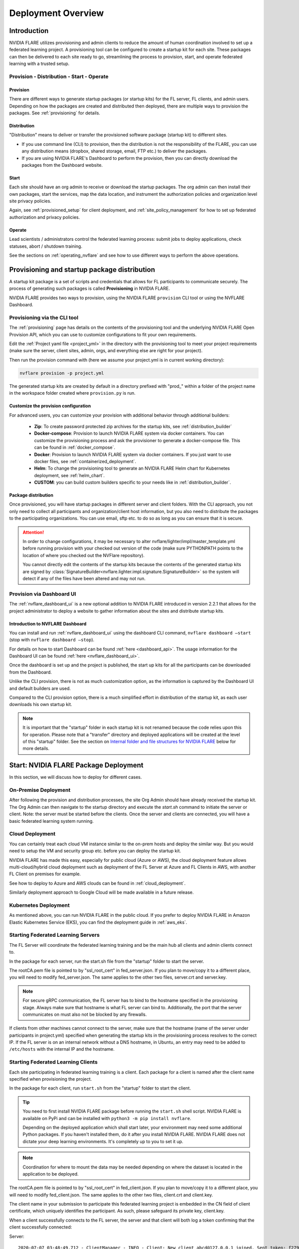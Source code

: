 .. _deployment_overview:

###################
Deployment Overview
###################

************
Introduction
************

NVIDIA FLARE utilizes provisioning and admin clients to reduce the amount of human coordination involved to set up a
federated learning project. A provisioning tool can be configured to create a startup kit for each site.
These packages can then be delivered to each site ready to go, streamlining the process to provision, start,
and operate federated learning with a trusted setup.

Provision - Distribution - Start - Operate
==========================================

Provision
---------
There are different ways to generate startup packages (or startup kits) for the FL server, FL clients, and admin users. Depending on how the
packages are created and distributed then deployed, there are multiple ways to provision the packages. See :ref:`provisioning` for details.

Distribution
------------
"Distribution" means to deliver or transfer the provisioned software package (startup kit) to different sites.

- If you use command line (CLI) to provision, then the distribution is not the responsibility of the FLARE,
  you can use any distribution means (dropbox, shared storage, email, FTP etc.) to deliver the packages.

- If you are using NVIDIA FLARE's Dashboard to perform the provision, then you can directly download the packages from the Dashboard website.


Start
-----
Each site should have an org admin to receive or download the startup packages. The org admin can then install their own packages, start
the services, map the data location, and instrument the authorization policies and organization level site privacy policies.

Again, see :ref:`provisioned_setup` for client deployment, and :ref:`site_policy_management` for how to set up federated authorization and privacy policies.

Operate
-------
Lead scientists / administrators control the federated learning process: submit jobs to deploy applications, check statuses,
abort / shutdown training.

See the sections on :ref:`operating_nvflare` and see how to use different ways to perform the above operations. 

.. _provisioned_setup:

******************************************************************************
Provisioning and startup package distribution
******************************************************************************
A startup kit package is a set of scripts and credentials that allows for FL participants to communicate securely. The process of
generating such packages is called **Provisioning** in NVIDIA FLARE.

NVIDIA FLARE provides two ways to provision, using the NVIDIA FLARE ``provision`` CLI tool or using the NVFLARE Dashboard.

Provisioning via the CLI tool
=============================
The :ref:`provisioning` page has details on the contents of the provisioning tool and the underlying NVIDIA FLARE Open Provision API,
which you can use to customize configurations to fit your own requirements.

Edit the :ref:`Project yaml file <project_yml>` in the directory with the provisioning tool to meet your project requirements (make sure the
server, client sites, admin, orgs, and everything else are right for your project).

Then run the provision command with (here we assume your
project.yml is in current working directory):

.. code-block:: bash

    nvflare provision -p project.yml

The generated startup kits are created by default in a directory prefixed with "prod\_" within a folder of the project
name in the workspace folder created where ``provision.py`` is run.

Customize the provision configuration
-------------------------------------
For advanced users, you can customize your provision with additional behavior through additional builders:

    - **Zip**: To create password protected zip archives for the startup kits, see :ref:`distribution_builder`
    - **Docker-compose**: Provision to launch NVIDIA FLARE system via docker containers. You can customize the provisioning process and ask the provisioner to generate a docker-compose file. This can be found in :ref:`docker_compose`.
    - **Docker**: Provision to launch NVIDIA FLARE system via docker containers. If you just want to use docker files, see :ref:`containerized_deployment`.
    - **Helm**: To change the provisioning tool to generate an NVIDIA FLARE Helm chart for Kubernetes deployment, see :ref:`helm_chart`.
    - **CUSTOM**: you can build custom builders specific to your needs like in :ref:`distribution_builder`.

Package distribution
--------------------
Once provisioned, you will have startup packages in different server and client folders. With the CLI approach, you not only
need to collect all participants and organization/client host information, but you also need to distribute the packages to the participating
organizations. You can use email, sftp etc. to do so as long as you can ensure that it is secure.

.. attention::

   In order to change configurations, it may be necessary to alter nvflare/lighter/impl/master_template.yml before
   running provision with your checked out version of the code (make sure PYTHONPATH points to the location of where you
   checked out the NVFlare repository).

   You cannot directly edit the contents of the startup kits because the contents of the generated startup kits are
   signed by :class:`SignatureBuilder<nvflare.lighter.impl.signature.SignatureBuilder>` so the system will detect if any
   of the files have been altered and may not run.

Provision via Dashboard UI
==========================
The :ref:`nvflare_dashboard_ui` is a new optional addition to NVIDIA FLARE introduced in version 2.2.1 that allows for the project
administrator to deploy a website to gather information about the sites and distribute startup kits.

Introduction to NVFLARE Dashboard
---------------------------------
You can install and run :ref:`nvflare_dashboard_ui` using the dashboard CLI command, ``nvflare dashboard –start`` (stop with ``nvflare dashboard –stop``).

For details on how to start Dashboard can be found :ref:`here <dashboard_api>`. The usage information for the Dashboard UI can be found :ref:`here <nvflare_dashboard_ui>`.

Once the dashboard is set up and the project is published, the start up kits for all the participants can be downloaded from the Dashboard.

Unlike the CLI provision, there is not as much customization option, as the information is captured by the Dashboard UI and default builders are used.

Compared to the CLI provision option, there is a much simplified effort in distribution of the startup kit, as each user downloads his own startup kit. 

.. note::

   It is important that the "startup" folder in each startup kit is not renamed because the code relies upon this for operation. Please
   note that a "transfer" directory and deployed applications will be created at the level of this "startup" folder. See the
   section on `Internal folder and file structures for NVIDIA FLARE`_ below for more details.

************************************************************************************
Start: NVIDIA FLARE Package Deployment
************************************************************************************
In this section, we will discuss how to deploy for different cases.

On-Premise Deployment 
=====================
After following the provision and distribution processes, the site Org Admin should have already received the startup kit.
The Org Admin can then navigate to the startup directory and execute the `start.sh` command to initiate the server or client.
Note: the server must be started before the clients. Once the server and clients are connected, you will have a basic federated learning system running.

Cloud Deployment
================
You can certainly treat each cloud VM instance similar to the on-prem hosts and deploy the similar way.
But you would need to setup the VM and security group etc. before you can deploy the startup kit.

NVIDIA FLARE has made this easy, especially for public cloud (Azure or AWS), the cloud deployment feature allows multi-cloud/hybrid
cloud deployment such as deployment of the FL Server at Azure and FL Clients in AWS, with another FL Client on premises for example.

See how to deploy to Azure and AWS clouds can be found in :ref:`cloud_deployment`.

Similarly deployment approach to Google Cloud will be made available in a future release.

Kubernetes Deployment
=====================
As mentioned above, you can run NVIDIA FLARE in the public cloud.  If you prefer to deploy NVIDIA FLARE in Amazon Elastic Kubernetes Service (EKS),
you can find the deployment guide in :ref:`aws_eks`.


Starting Federated Learning Servers
=============================================
The FL Server will coordinate the federated learning training and be the main hub all clients and admin
clients connect to.

In the package for each server, run the start.sh file from the "startup" folder to start the server.

The rootCA.pem file is pointed to by "ssl_root_cert" in fed_server.json.  If you plan to move/copy it to a different place,
you will need to modify fed_server.json.  The same applies to the other two files, server.crt and server.key.

.. note::

   For secure gRPC communication, the FL server has to bind to the hostname specified in the
   provisioning stage. Always make sure that hostname is what FL server can bind to. Additionally,
   the port that the server communicates on must also not be blocked by any firewalls.

If clients from other machines cannot connect to the server, make sure that the hostname (name of the server under
participants in project.yml) specified when generating the startup kits in the provisioning process resolves to the
correct IP. If the FL server is on an internal network without a DNS hostname, in Ubuntu, an entry may need to be added
to ``/etc/hosts`` with the internal IP and the hostname.

Starting Federated Learning Clients
============================================
Each site participating in federated learning training is a client. Each package for a client is named after the client
name specified when provisioning the project.

In the package for each client, run ``start.sh``
from the "startup" folder to start the client.

.. tip::

   You need to first install NVIDIA FLARE package before running the ``start.sh`` shell script.  NVIDIA FLARE is available
   on PyPi and can be installed with ``python3 -m pip install nvflare``.

   Depending on the deployed application which shall start later, your environment may need some additional
   Python packages.  If you haven't installed them, do it after you install NVIDIA FLARE.  NVIDIA FLARE does not dictate
   your deep learning environments.  It's completely up to you to set it up.

.. note::

    Coordination for where to mount the data may be needed depending on where the dataset is located in the application to be deployed.

The rootCA.pem file is pointed to by "ssl_root_cert" in fed_client.json.  If you plan to move/copy it to a different place,
you will need to modify fed_client.json.  The same applies to the other two files, client.crt and client.key.

The client name in your submission to participate this federated learning project is embedded in the CN field of client
certificate, which uniquely identifies the participant. As such, please safeguard its private key, client.key.

When a client successfully connects to the FL server, the server and that client will both log a token confirming that
the client successfully connected:

Server::

    2020-07-07 03:48:49,712 - ClientManager - INFO - Client: New client abcd@127.0.0.1 joined. Sent token: f279157b-df8c-aa1b-8560-2c43efa257bc.  Total clients: 1

Client::

    2020-07-07 03:48:49,713 - FederatedClient - INFO - Successfully registered client:abcd for exampletraining. Got token:f279157b-df8c-aa1b-8560-2c43efa257bc

If a connection cannot be made, the client will repeatedly try to connect and for each failure log::

    Could not connect to server. Setting flag for stopping training. failed to connect to all addresses

If the server is up, you may need to troubleshoot with settings for firewall ports to make sure that the proper
permissions are in place. This could require coordination between the lead IT and site IT personnel.

Federated Learning Administration Console
=========================================
Each admin console will be able to connect and submit commands to the server. Each admin console package is named after
the email specified when provisioning the project, and the same email will need to be entered for authentication when
the admin console is launched. Of course you will need to have admin console client start up kit downloaded.

To use the admin console and startup kit, you will need to have NVFLARE installed first.

Install the wheel package first with::

    python3 -m pip install nvflare[apt_opt]


After installation, you can run the ``fl_admin.sh`` file to start communicating with the FL server.
The FL server must be running and there must be a successful connection between the admin
console and the FL server in order for the admin console to start. For the prompt **User Name:**, enter the email that was
used for that admin console in the provisioning of the project.

The ``rootCA.pem`` file is pointed to by "ca_cert" in fl_admin.sh.  If you plan to move/copy it to a different place,
you will need to modify the corresponding script.  The same applies to the other two files, client.crt and client.key.

The email to participate this FL project is embedded in the CN field of client certificate, which uniquely identifies
the participant. As such, please safeguard its private key, client.key.

.. attention::

   You will need write access in the directory containing the "startup" folder because the "transfer" directory for
   uploading files as well as directories created for federated learning runs will live here. For details, see
   `Internal folder and file structures for NVIDIA FLARE`_.


Working with Docker
===================
Depending on skill set or preference, some data scientists like to work with pip install; where others prefer to use docker.
For example, assume a docker image with python and nvflare installed, optional python dependency requirements needed for the workload
you can the provision with docker name, optionally add docker_requirements.txt, which will install the dependencies inside the docker

If the docker name is specified, then add docker builder in provision project.ymal file, the provision
process will generate docker.sh, which can be used to start each side.

The docker.sh scripts are executable files that provide a convenient way to run NVIDIA FLARE components in containerized
environments, with proper volume mounts, networking, and security configurations automatically handled by the provisioning system.

.. note::

   When launching the FL server inside a docker with ``docker run``, use ``--net=host`` to map hostname into that
   docker instance.


*******************************************************
Operate: Running federated learning as an administrator
*******************************************************
Now that the Federated System is deployed, we are almost ready to transition to the operating mode. However, there are still two more steps to verify:

- **Pre-flight Check**: Ensure the system is functioning correctly.
- **Workload**: Determine how the system will be provided with the training code, etc.

Preflight Check
===============
We want to ensure all sites are well-connected and functioning properly after deployment.

You can use the following command:

.. code-block::

    nvflare preflight_check

To learn more about `preflight_check`, see :ref:`preflight_check`.

Workload
========
The workload, which typically includes training and evaluation code, can be deployed in multiple ways:

- **Dynamically Deployed Code**: This is the **BYOC** (Bring Your Own Code) feature. By using a **custom** folder, you can define your Python workload (training code) locally, which will be automatically deployed by FLARE at server and client sites when a job is submitted.

  This feature is mostly used by data scientists during experiments and POCs. For production loads, where security requires no dynamic code loading, a pre-installed workload is necessary before running experiments.

- **Pre-deployed Code**: In cases where security or other requirements demand no dynamic code loading, pre-installation is required before starting the experiments. You can pre-install the workload via the :ref:`app_pre_install` command of the FLARE CLI.

.. code-block::

    nvflare pre-install

.. note::
    Ensure that both the server and clients have the proper dependencies for the workload. For example, if both the server and client need to save a checkpoint of the model using the `torch.save()` method, then PyTorch must be installed on both the server and client. If Docker is used, it must be installed inside the Docker container.


Running federated learning from the administration console
==========================================================
With all connections between the FL server, FL clients, and administration consoles open and all of the parties
started successfully as described in the preceding section, `Federated Learning Administration Console`_,
admin commands can be used to operate a federated learning project. The FLAdminAPI provides a way to programmatically
issue commands to operate the system so it can be run with a script.

For a complete list of admin commands, see :ref:`operating_nvflare`.

For examples of using the commands to operate a FL system, see the examples in the :ref:`getting_started` section.

Operate from Notebook or FLARE API
==================================
Many of the tasks previously only available through admin console can now be done through the FLARE API from a notebook.
See :ref:`flare_api`.

****************************************************
Internal folder and file structures for NVIDIA FLARE
****************************************************

Please refer to :ref:`server workspace <server_workspace>` and :ref:`client workspace <client_workspace>`
for the folder and file structures on the server/client side.

Administrator side folder and file structure
============================================
::

    /some_path_on_fl_admin/fl_administrator_workspace_root/
        startup/
            client.crt
            client.key
            fl_admin.sh
            readme.txt
            rootCA.pem
            signature.pkl
        transfer/
            application_for_uploading/
                config/
                models/
                resources/
            application2_for_uploading/
                config/
                models/
                resources/








